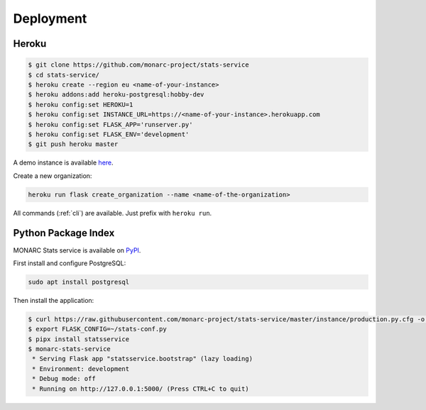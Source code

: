 Deployment
==========

Heroku
------

.. code-block:: bash

    $ git clone https://github.com/monarc-project/stats-service
    $ cd stats-service/
    $ heroku create --region eu <name-of-your-instance>
    $ heroku addons:add heroku-postgresql:hobby-dev
    $ heroku config:set HEROKU=1
    $ heroku config:set INSTANCE_URL=https://<name-of-your-instance>.herokuapp.com
    $ heroku config:set FLASK_APP='runserver.py'
    $ heroku config:set FLASK_ENV='development'
    $ git push heroku master

A demo instance is available
`here <https://monarc-stats-service.herokuapp.com/api/v1/>`_.

Create a new organization:

.. code-block:: bash

    heroku run flask create_organization --name <name-of-the-organization>

All commands (:ref:`cli`) are available. Just prefix with ``heroku run``.


Python Package Index
--------------------

.. image:: https://img.shields.io/pypi/v/statsservice.svg?style=flat-square
   :target: https://pypi.org/project/statsservice
   :alt: PyPi version

MONARC Stats service is available on `PyPI <https://pypi.org/project/statsservice>`_.


First install and configure PostgreSQL:

.. code-block:: bash

    sudo apt install postgresql


Then install the application:

.. code-block:: bash

    $ curl https://raw.githubusercontent.com/monarc-project/stats-service/master/instance/production.py.cfg -o stats-conf.py
    $ export FLASK_CONFIG=~/stats-conf.py
    $ pipx install statsservice
    $ monarc-stats-service
     * Serving Flask app "statsservice.bootstrap" (lazy loading)
     * Environment: development
     * Debug mode: off
     * Running on http://127.0.0.1:5000/ (Press CTRL+C to quit)
